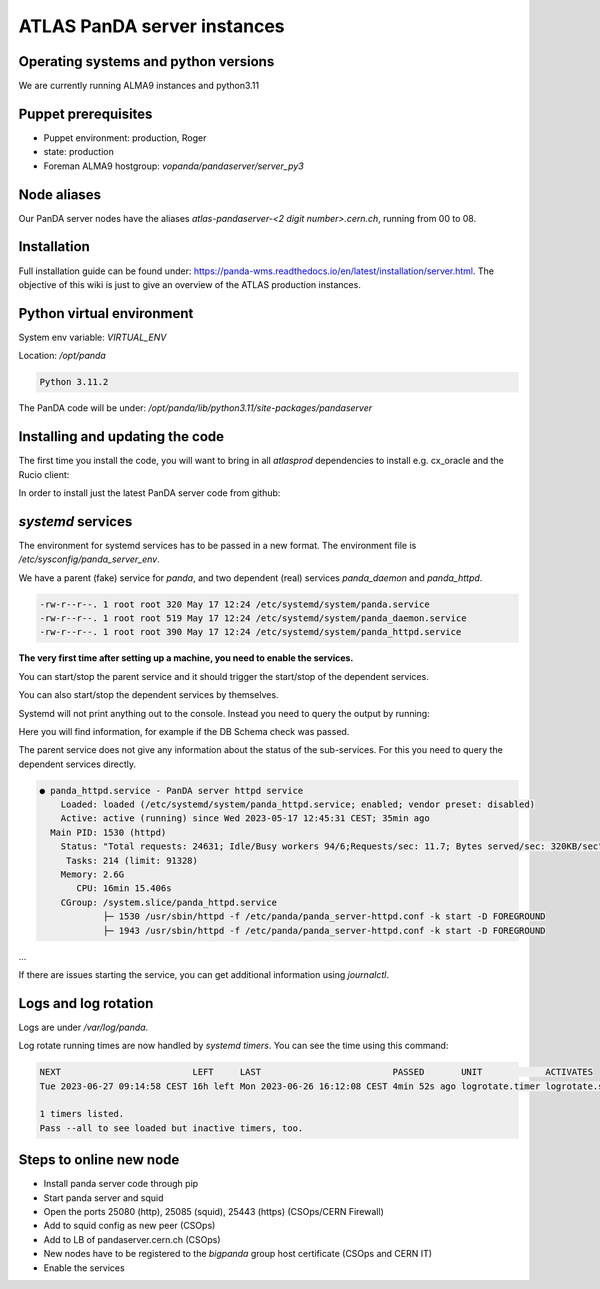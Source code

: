 ==================================
ATLAS PanDA server instances
==================================

Operating systems and python versions
-------------------------------------
We are currently running ALMA9 instances and python3.11

Puppet prerequisites
--------------------

* Puppet environment: production, Roger
* state: production
* Foreman ALMA9 hostgroup: `vopanda/pandaserver/server_py3`

Node aliases
------------

Our PanDA server nodes have the aliases `atlas-pandaserver-<2 digit number>.cern.ch`, running from 00 to 08.

Installation
------------

Full installation guide can be found under: https://panda-wms.readthedocs.io/en/latest/installation/server.html. The objective of this wiki is just to give an overview of the ATLAS production instances.

Python virtual environment
-------------------------

System env variable: `VIRTUAL_ENV`

Location: `/opt/panda`

.. prompt:: bash

 /opt/panda/bin/python -V

.. code-block:: none

 Python 3.11.2

The PanDA code will be under: `/opt/panda/lib/python3.11/site-packages/pandaserver`

Installing and updating the code
--------------------------------

The first time you install the code, you will want to bring in all `atlasprod` dependencies to install e.g. cx_oracle and the Rucio client:

.. prompt:: bash

 /opt/panda/bin/pip install panda-server[atlasprod]

In order to install just the latest PanDA server code from github:

.. prompt:: bash

 /opt/panda/bin/pip install --no-deps --force-reinstall git+https://github.com/PanDAWMS/panda-server.git

`systemd` services
------------------

The environment for systemd services has to be passed in a new format. The environment file is `/etc/sysconfig/panda_server_env`.

We have a parent (fake) service for `panda`, and two dependent (real) services `panda_daemon` and `panda_httpd`.

.. prompt:: bash

 ls -lrt /etc/systemd/system/panda*

.. code-block:: none

 -rw-r--r--. 1 root root 320 May 17 12:24 /etc/systemd/system/panda.service
 -rw-r--r--. 1 root root 519 May 17 12:24 /etc/systemd/system/panda_daemon.service
 -rw-r--r--. 1 root root 390 May 17 12:24 /etc/systemd/system/panda_httpd.service

**The very first time after setting up a machine, you need to enable the services.**

.. prompt:: bash

 systemctl enable panda.service
 systemctl enable panda_daemon.service
 systemctl enable panda_httpd.service

You can start/stop the parent service and it should trigger the start/stop of the dependent services.

.. prompt:: bash

 systemctl start panda.service
 systemctl stop panda.service

You can also start/stop the dependent services by themselves.

.. prompt:: bash

 systemctl start panda_httpd.service
 systemctl stop panda_httpd.service

 systemctl start panda_daemon.service
 systemctl stop panda_daemon.service

Systemd will not print anything out to the console. Instead you need to query the output by running:

.. prompt:: bash

 systemctl status panda.service

Here you will find information, for example if the DB Schema check was passed.


The parent service does not give any information about the status of the sub-services. For this you need to query the dependent services directly.

.. prompt:: bash

 systemctl status panda_httpd.service

.. code-block:: none

  ● panda_httpd.service - PanDA server httpd service
      Loaded: loaded (/etc/systemd/system/panda_httpd.service; enabled; vendor preset: disabled)
      Active: active (running) since Wed 2023-05-17 12:45:31 CEST; 35min ago
    Main PID: 1530 (httpd)
      Status: "Total requests: 24631; Idle/Busy workers 94/6;Requests/sec: 11.7; Bytes served/sec: 320KB/sec"
       Tasks: 214 (limit: 91328)
      Memory: 2.6G
         CPU: 16min 15.406s
      CGroup: /system.slice/panda_httpd.service
              ├─ 1530 /usr/sbin/httpd -f /etc/panda/panda_server-httpd.conf -k start -D FOREGROUND
              ├─ 1943 /usr/sbin/httpd -f /etc/panda/panda_server-httpd.conf -k start -D FOREGROUND
...

If there are issues starting the service, you can get additional information using `journalctl`.

.. prompt:: bash

 journalctl -xeu panda_httpd.service


Logs and log rotation
---------------------

Logs are under `/var/log/panda`.

Log rotate running times are now handled by `systemd timers`. You can see the time using this command:

.. prompt:: bash

 systemctl list-timers logrotate

.. code-block:: none

 NEXT                         LEFT     LAST                         PASSED       UNIT            ACTIVATES
 Tue 2023-06-27 09:14:58 CEST 16h left Mon 2023-06-26 16:12:08 CEST 4min 52s ago logrotate.timer logrotate.service

 1 timers listed.
 Pass --all to see loaded but inactive timers, too.

Steps to online new node
------------------------

* Install panda server code through pip
* Start panda server and squid
* Open the ports 25080 (http), 25085 (squid), 25443 (https) (CSOps/CERN Firewall)
* Add to squid config as new peer (CSOps)
* Add to LB of pandaserver.cern.ch (CSOps)
* New nodes have to be registered to the `bigpanda` group host certificate (CSOps and CERN IT)
* Enable the services
